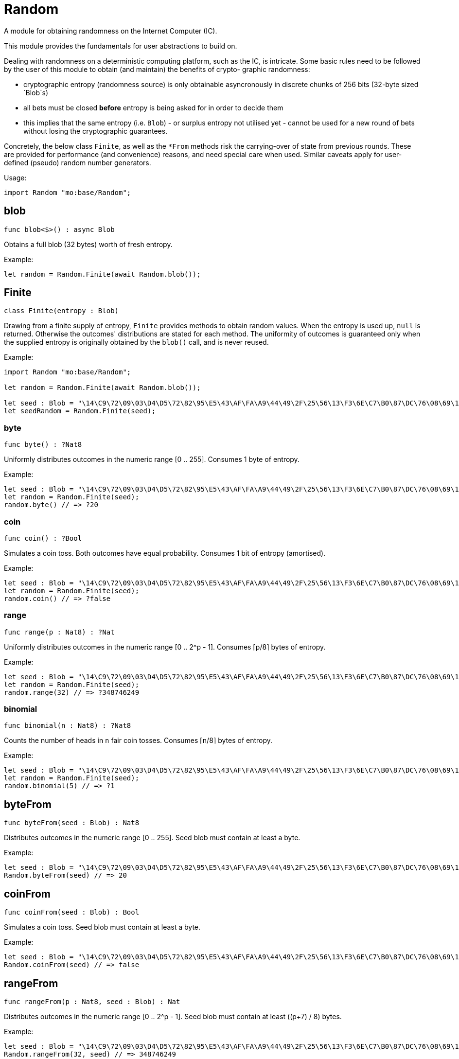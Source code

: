 [[module.Random]]
= Random

A module for obtaining randomness on the Internet Computer (IC).

This module provides the fundamentals for user abstractions to build on.

Dealing with randomness on a deterministic computing platform, such
as the IC, is intricate. Some basic rules need to be followed by the
user of this module to obtain (and maintain) the benefits of crypto-
graphic randomness:

- cryptographic entropy (randomness source) is only obtainable
  asyncronously in discrete chunks of 256 bits (32-byte sized `Blob`s)
- all bets must be closed *before* entropy is being asked for in
  order to decide them
- this implies that the same entropy (i.e. `Blob`) - or surplus entropy
  not utilised yet - cannot be used for a new round of bets without
  losing the cryptographic guarantees.

Concretely, the below class `Finite`, as well as the
`*From` methods risk the carrying-over of state from previous rounds.
These are provided for performance (and convenience) reasons, and need
special care when used. Similar caveats apply for user-defined (pseudo)
random number generators.

Usage:
```motoko no-repl
import Random "mo:base/Random";
```

[[blob]]
== blob

[source.no-repl,motoko,subs=+macros]
----
func blob<$>() : async Blob
----

Obtains a full blob (32 bytes) worth of fresh entropy.

Example:
```motoko no-repl
let random = Random.Finite(await Random.blob());
```

[[type.Finite]]
== Finite

[source.no-repl,motoko,subs=+macros]
----
class Finite(entropy : Blob)
----

Drawing from a finite supply of entropy, `Finite` provides
methods to obtain random values. When the entropy is used up,
`null` is returned. Otherwise the outcomes' distributions are
stated for each method. The uniformity of outcomes is
guaranteed only when the supplied entropy is originally obtained
by the `blob()` call, and is never reused.

Example:
```motoko no-repl
import Random "mo:base/Random";

let random = Random.Finite(await Random.blob());

let seed : Blob = "\14\C9\72\09\03\D4\D5\72\82\95\E5\43\AF\FA\A9\44\49\2F\25\56\13\F3\6E\C7\B0\87\DC\76\08\69\14\CF";
let seedRandom = Random.Finite(seed);
```



[[Finite.byte]]
=== byte

[source.no-repl,motoko,subs=+macros]
----
func byte() : ?Nat8
----

Uniformly distributes outcomes in the numeric range [0 .. 255].
Consumes 1 byte of entropy.

Example:
```motoko no-repl
let seed : Blob = "\14\C9\72\09\03\D4\D5\72\82\95\E5\43\AF\FA\A9\44\49\2F\25\56\13\F3\6E\C7\B0\87\DC\76\08\69\14\CF";
let random = Random.Finite(seed);
random.byte() // => ?20
```

[[Finite.coin]]
=== coin

[source.no-repl,motoko,subs=+macros]
----
func coin() : ?Bool
----

Simulates a coin toss. Both outcomes have equal probability.
Consumes 1 bit of entropy (amortised).

Example:
```motoko no-repl
let seed : Blob = "\14\C9\72\09\03\D4\D5\72\82\95\E5\43\AF\FA\A9\44\49\2F\25\56\13\F3\6E\C7\B0\87\DC\76\08\69\14\CF";
let random = Random.Finite(seed);
random.coin() // => ?false
```

[[Finite.range]]
=== range

[source.no-repl,motoko,subs=+macros]
----
func range(p : Nat8) : ?Nat
----

Uniformly distributes outcomes in the numeric range [0 .. 2^p - 1].
Consumes ⌈p/8⌉ bytes of entropy.

Example:
```motoko no-repl
let seed : Blob = "\14\C9\72\09\03\D4\D5\72\82\95\E5\43\AF\FA\A9\44\49\2F\25\56\13\F3\6E\C7\B0\87\DC\76\08\69\14\CF";
let random = Random.Finite(seed);
random.range(32) // => ?348746249
```

[[Finite.binomial]]
=== binomial

[source.no-repl,motoko,subs=+macros]
----
func binomial(n : Nat8) : ?Nat8
----

Counts the number of heads in `n` fair coin tosses.
Consumes ⌈n/8⌉ bytes of entropy.

Example:
```motoko no-repl
let seed : Blob = "\14\C9\72\09\03\D4\D5\72\82\95\E5\43\AF\FA\A9\44\49\2F\25\56\13\F3\6E\C7\B0\87\DC\76\08\69\14\CF";
let random = Random.Finite(seed);
random.binomial(5) // => ?1
```

[[byteFrom]]
== byteFrom

[source.no-repl,motoko,subs=+macros]
----
func byteFrom(seed : Blob) : Nat8
----

Distributes outcomes in the numeric range [0 .. 255].
Seed blob must contain at least a byte.

Example:
```motoko no-repl
let seed : Blob = "\14\C9\72\09\03\D4\D5\72\82\95\E5\43\AF\FA\A9\44\49\2F\25\56\13\F3\6E\C7\B0\87\DC\76\08\69\14\CF";
Random.byteFrom(seed) // => 20
```

[[coinFrom]]
== coinFrom

[source.no-repl,motoko,subs=+macros]
----
func coinFrom(seed : Blob) : Bool
----

Simulates a coin toss.
Seed blob must contain at least a byte.

Example:
```motoko no-repl
let seed : Blob = "\14\C9\72\09\03\D4\D5\72\82\95\E5\43\AF\FA\A9\44\49\2F\25\56\13\F3\6E\C7\B0\87\DC\76\08\69\14\CF";
Random.coinFrom(seed) // => false
```

[[rangeFrom]]
== rangeFrom

[source.no-repl,motoko,subs=+macros]
----
func rangeFrom(p : Nat8, seed : Blob) : Nat
----

Distributes outcomes in the numeric range [0 .. 2^p - 1].
Seed blob must contain at least ((p+7) / 8) bytes.

Example:
```motoko no-repl
let seed : Blob = "\14\C9\72\09\03\D4\D5\72\82\95\E5\43\AF\FA\A9\44\49\2F\25\56\13\F3\6E\C7\B0\87\DC\76\08\69\14\CF";
Random.rangeFrom(32, seed) // => 348746249
```

[[binomialFrom]]
== binomialFrom

[source.no-repl,motoko,subs=+macros]
----
func binomialFrom(n : Nat8, seed : Blob) : Nat8
----

Counts the number of heads in `n` coin tosses.
Seed blob must contain at least ((n+7) / 8) bytes.

Example:
```motoko no-repl
let seed : Blob = "\14\C9\72\09\03\D4\D5\72\82\95\E5\43\AF\FA\A9\44\49\2F\25\56\13\F3\6E\C7\B0\87\DC\76\08\69\14\CF";
Random.binomialFrom(5, seed) // => 1
```

